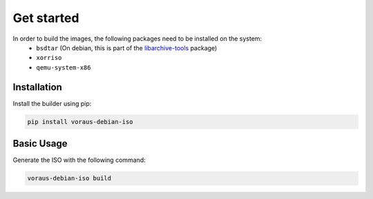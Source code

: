 ***********
Get started
***********

In order to build the images, the following packages need to be installed on the system:
  - ``bsdtar`` (On debian, this is part of the `libarchive-tools`_ package)
  - ``xorriso``
  - ``qemu-system-x86``


Installation
############

Install the builder using pip:

.. code-block:: bash

   pip install voraus-debian-iso


Basic Usage
###########

Generate the ISO with the following command:

.. code-block:: bash

   voraus-debian-iso build


..  _libarchive-tools: https://packages.debian.org/search?searchon=names&keywords=libarchive-tools
